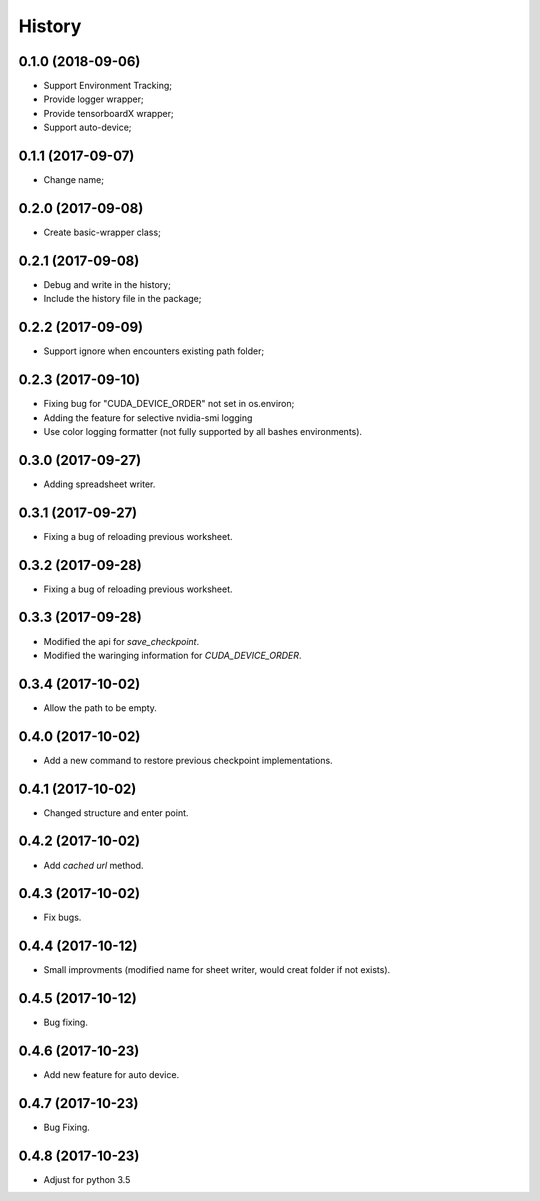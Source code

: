 History
=======

0.1.0 (2018-09-06)
------------------
* Support Environment Tracking;
* Provide logger wrapper;
* Provide tensorboardX wrapper;
* Support auto-device; 

0.1.1 (2017-09-07)
------------------
* Change name; 

0.2.0 (2017-09-08)
------------------
* Create basic-wrapper class;

0.2.1 (2017-09-08)
------------------
* Debug and write in the history;
* Include the history file in the package;

0.2.2 (2017-09-09)
------------------
* Support ignore when encounters existing path folder;

0.2.3 (2017-09-10)
------------------
* Fixing bug for "CUDA_DEVICE_ORDER" not set in os.environ; 
* Adding the feature for selective nvidia-smi logging
* Use color logging formatter (not fully supported by all bashes environments).

0.3.0 (2017-09-27)
------------------
* Adding spreadsheet writer.

0.3.1 (2017-09-27)
------------------
* Fixing a bug of reloading previous worksheet.

0.3.2 (2017-09-28)
------------------
* Fixing a bug of reloading previous worksheet.

0.3.3 (2017-09-28)
------------------
* Modified the api for `save_checkpoint`.
* Modified the waringing information for `CUDA_DEVICE_ORDER`.

0.3.4 (2017-10-02)
------------------
* Allow the path to be empty.

0.4.0 (2017-10-02)
------------------
* Add a new command to restore previous checkpoint implementations.

0.4.1 (2017-10-02)
------------------
* Changed structure and enter point.

0.4.2 (2017-10-02)
------------------
* Add `cached url` method.

0.4.3 (2017-10-02)
------------------
* Fix bugs.

0.4.4 (2017-10-12)
------------------
* Small improvments (modified name for sheet writer, would creat folder if not exists).

0.4.5 (2017-10-12)
------------------
* Bug fixing.

0.4.6 (2017-10-23)
------------------
* Add new feature for auto device.

0.4.7 (2017-10-23)
------------------
* Bug Fixing.

0.4.8 (2017-10-23)
------------------
* Adjust for python 3.5
